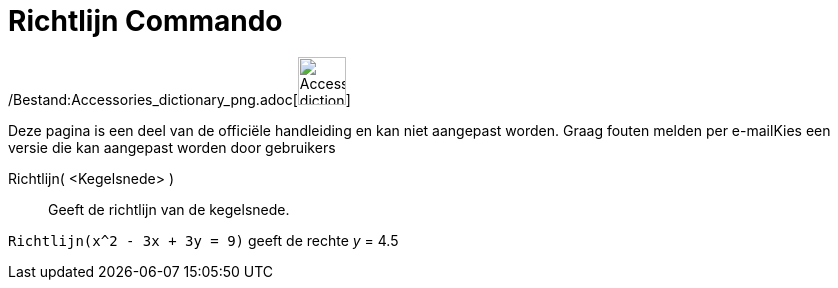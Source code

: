 = Richtlijn Commando
:page-en: commands/Directrix_Command
ifdef::env-github[:imagesdir: /nl/modules/ROOT/assets/images]

/Bestand:Accessories_dictionary_png.adoc[image:48px-Accessories_dictionary.png[Accessories
dictionary.png,width=48,height=48]]

Deze pagina is een deel van de officiële handleiding en kan niet aangepast worden. Graag fouten melden per
e-mail[.mw-selflink .selflink]##Kies een versie die kan aangepast worden door gebruikers##

Richtlijn( <Kegelsnede> )::
  Geeft de richtlijn van de kegelsnede.

[EXAMPLE]
====

`++Richtlijn(x^2 - 3x + 3y = 9)++` geeft de rechte _y_ = 4.5

====
